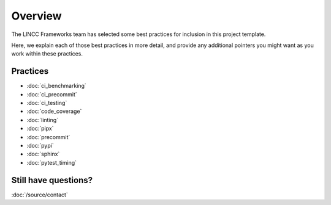 Overview
===============================================================================

The LINCC Frameworks team has selected some best practices for inclusion in 
this project template.

Here, we explain each of those best practices in more detail, and provide any 
additional pointers you might want as you work within these practices.

Practices
-------------------------------------------------------------------------------

* :doc:`ci_benchmarking`
* :doc:`ci_precommit`
* :doc:`ci_testing`
* :doc:`code_coverage`
* :doc:`linting`
* :doc:`pipx`
* :doc:`precommit`
* :doc:`pypi`
* :doc:`sphinx`
* :doc:`pytest_timing`

Still have questions?
--------------------------------

:doc:`/source/contact`